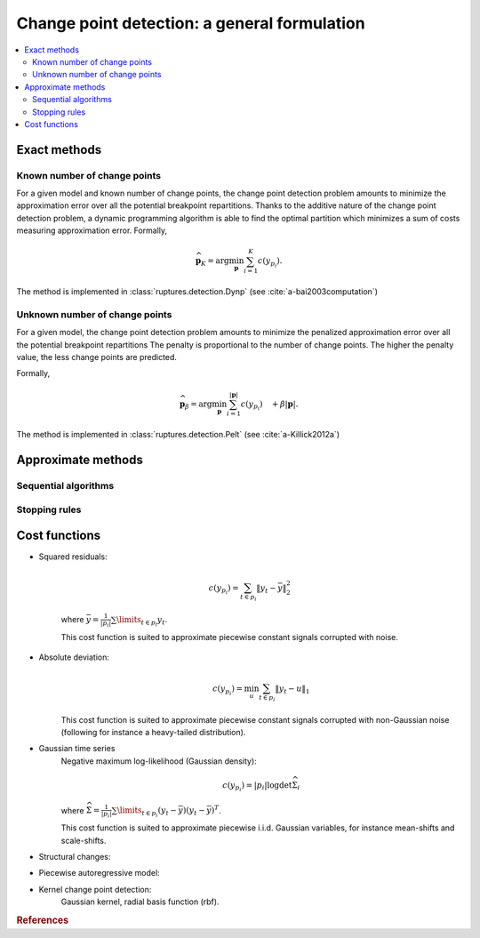====================================================================================================
Change point detection: a general formulation
====================================================================================================

.. contents:: :local:

Exact methods
~~~~~~~~~~~~~~~~~~~~~~~~~~~~~~~~~~~~~~~~~~~~~~~~~~~~~~~~~~~~~~~~~~~~~~~~~~~~~~~~~~~~~~~~~~~~~~~~~~~~

Known number of change points
----------------------------------------------------------------------------------------------------

For a given model and known number of change points, the change point detection problem amounts to
minimize the approximation error over all the potential breakpoint repartitions.
Thanks to the additive nature of the change point detection problem, a dynamic programming
algorithm is able to find the optimal partition which minimizes a sum of costs measuring
approximation error.
Formally,

.. math:: \widehat{\mathbf{p}}_K = \arg \min_{\mathbf{p}} \sum_{i=1}^{K} c(y_{p_i}).

The method is implemented in :class:`ruptures.detection.Dynp` (see :cite:`a-bai2003computation`)

Unknown number of change points
----------------------------------------------------------------------------------------------------

For a given model, the change point detection problem amounts to
minimize the penalized approximation error over all the potential breakpoint repartitions
The penalty is proportional to the number of change points.
The higher the penalty value, the less change points are predicted.

Formally,

.. math:: \widehat{\mathbf{p}}_{\beta} = \arg \min_{\mathbf{p}} \sum_{i=1}^{|\mathbf{p}|} c(y_{p_i})\quad + \beta |\mathbf{p}|.

The method is implemented in :class:`ruptures.detection.Pelt` (see :cite:`a-Killick2012a`)


Approximate methods
~~~~~~~~~~~~~~~~~~~~~~~~~~~~~~~~~~~~~~~~~~~~~~~~~~~~~~~~~~~~~~~~~~~~~~~~~~~~~~~~~~~~~~~~~~~~~~~~~~~~

Sequential algorithms
----------------------------------------------------------------------------------------------------


.. _sec-stopping-rules:

Stopping rules
----------------------------------------------------------------------------------------------------


Cost functions
~~~~~~~~~~~~~~~~~~~~~~~~~~~~~~~~~~~~~~~~~~~~~~~~~~~~~~~~~~~~~~~~~~~~~~~~~~~~~~~~~~~~~~~~~~~~~~~~~~~~

- Squared residuals:

    .. math:: c(y_{p_i}) = \sum_{t\in p_i} \|y_t - \bar{y}\|^2_2

    where :math:`\bar{y}=\frac{1}{|p_i|} \sum\limits_{t\in p_i} y_t`.

    This cost function is suited to approximate piecewise constant signals corrupted with noise.

- Absolute deviation:
    .. math:: c(y_{p_i}) = \min_u \sum_{t\in p_i} \|y_t - u\|_1

    This cost function is suited to approximate piecewise constant signals corrupted with
    non-Gaussian noise (following for instance a heavy-tailed distribution).

- Gaussian time series
    Negative maximum log-likelihood (Gaussian density):

    .. math:: c(y_{p_i}) = |p_i| \log\det\widehat{\Sigma}_i

    where :math:`\widehat{\Sigma} = \frac{1}{|p_i|}\sum\limits_{t\in p_i} (y_t - \bar{y}) (y_t - \bar{y})^T`.

    This cost function is suited to approximate piecewise i.i.d. Gaussian variables, for instance
    mean-shifts and scale-shifts.

- Structural changes:

- Piecewise autoregressive model:

- Kernel change point detection:
    Gaussian kernel, radial basis function (rbf).



.. rubric:: References

.. bibliography:: biblio.bib
    :style: alpha
    :cited:
    :labelprefix: A
    :keyprefix: a-